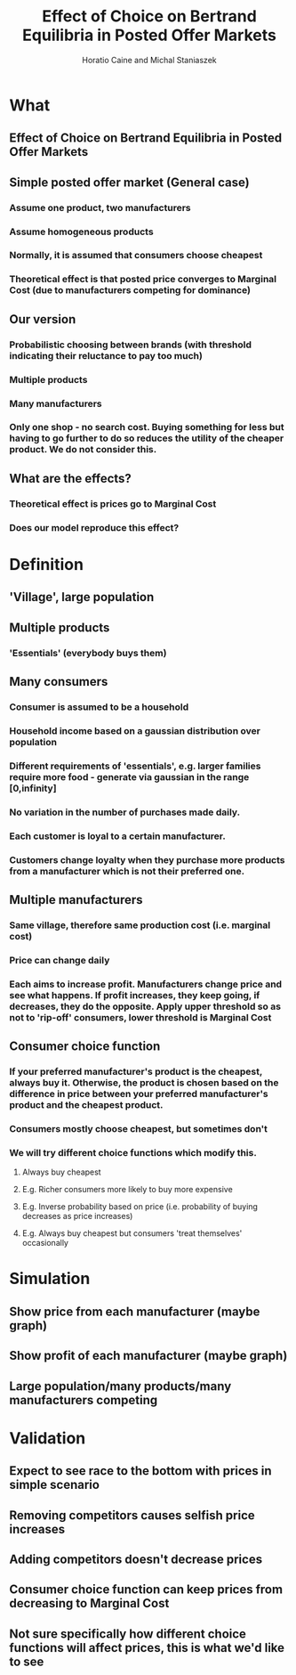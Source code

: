 #+TITLE: Effect of Choice on Bertrand Equilibria in Posted Offer Markets
#+AUTHOR: Horatio Caine and Michal Staniaszek

* What
** Effect of Choice on Bertrand Equilibria in Posted Offer Markets
** Simple posted offer market (General case)
*** Assume one product, two manufacturers
*** Assume homogeneous products
*** Normally, it is assumed that consumers choose cheapest
*** Theoretical effect is that posted price converges to Marginal Cost (due to manufacturers competing for dominance)

** Our version
*** Probabilistic choosing between brands (with threshold indicating their reluctance to pay too much)
*** Multiple products
*** Many manufacturers
*** Only one shop - no search cost. Buying something for less but having to go further to do so reduces the utility of the cheaper product. We do not consider this.
** What are the effects?
*** Theoretical effect is prices go to Marginal Cost
*** Does our model reproduce this effect?
* Definition
** 'Village', large population
** Multiple products
*** 'Essentials' (everybody buys them)
** Many consumers
*** Consumer is assumed to be a household
*** Household income based on a gaussian distribution over population
*** Different requirements of 'essentials', e.g. larger families require more food - generate via gaussian in the range [0,infinity]
*** No variation in the number of purchases made daily.
*** Each customer is loyal to a certain manufacturer.
*** Customers change loyalty when they purchase more products from a manufacturer which is not their preferred one.
** Multiple manufacturers
*** Same village, therefore same production cost (i.e. marginal cost)
*** Price can change daily
*** Each aims to increase profit. Manufacturers change price and see what happens. If profit increases, they keep going, if decreases, they do the opposite. Apply upper threshold so as not to 'rip-off' consumers, lower threshold is Marginal Cost
** Consumer choice function
*** If your preferred manufacturer's product is the cheapest, always buy it. Otherwise, the product is chosen based on the difference in price between your preferred manufacturer's product and the cheapest product.
*** Consumers mostly choose cheapest, but sometimes don't
*** We will try different choice functions which modify this.
**** Always buy cheapest
**** E.g. Richer consumers more likely to buy more expensive
**** E.g. Inverse probability based on price (i.e. probability of buying decreases as price increases)
**** E.g. Always buy cheapest but consumers 'treat themselves' occasionally

* Simulation
** Show price from each manufacturer (maybe graph)
** Show profit of each manufacturer (maybe graph)
** Large population/many products/many manufacturers competing

* Validation
** Expect to see race to the bottom with prices in simple scenario
** Removing competitors causes selfish price increases
** Adding competitors doesn't decrease prices
** Consumer choice function can keep prices from decreasing to Marginal Cost
** Not sure specifically how different choice functions will affect prices, this is what we'd like to see

